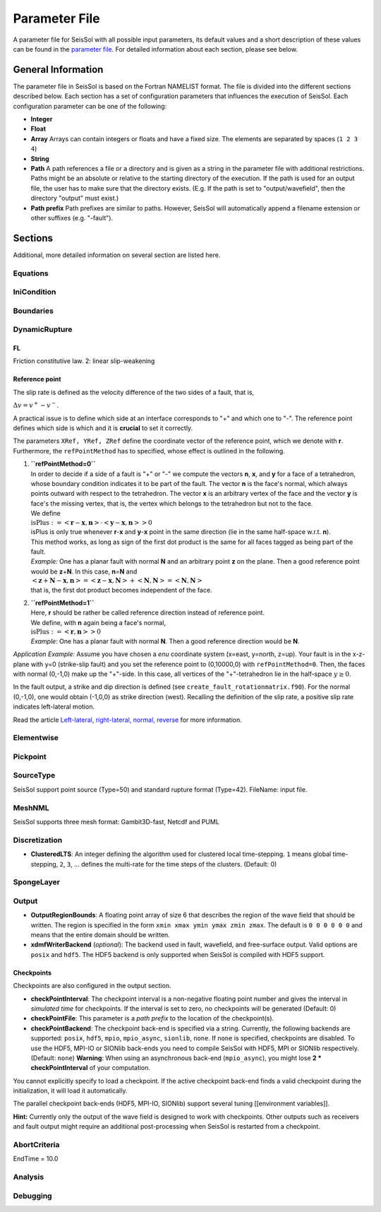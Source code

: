 Parameter File
==============

A parameter file for SeisSol with all possible input parameters, its
default values and a short description of these values can be found in
the `parameter file <https://github.com/SeisSol/parameter-file/blob/master/parameters.par>`__.
For detailed information about each section, please see below.

General Information
-------------------

The parameter file in SeisSol is based on the Fortran NAMELIST format.
The file is divided into the different sections described below. Each
section has a set of configuration parameters that influences the
execution of SeisSol. Each configuration parameter can be one of the
following:

-  **Integer**
-  **Float**
-  **Array** Arrays can contain integers or floats and have a fixed
   size. The elements are separated by spaces (``1 2 3 4``)
-  **String**
-  **Path** A path references a file or a directory and is given as a
   string in the parameter file with additional restrictions. Paths
   might be an absolute or relative to the starting directory of the
   execution. If the path is used for an output file, the user has to
   make sure that the directory exists. (E.g. If the path is set to
   "output/wavefield", then the directory "output" must exist.)
-  **Path prefix** Path prefixes are similar to paths. However, SeisSol
   will automatically append a filename extension or other suffixes
   (e.g. "-fault").

Sections
--------

Additional, more detailed information on several section are listed
here.

Equations
~~~~~~~~~

IniCondition
~~~~~~~~~~~~

Boundaries
~~~~~~~~~~

DynamicRupture
~~~~~~~~~~~~~~

FL
^^

Friction constitutive law. 2: linear slip-weakening

Reference point
^^^^^^^^^^^^^^^

The slip rate is defined as the velocity difference of the two sides of
a fault, that is,

:math:`\Delta v=v^{+}-v^{-}`.

A practical issue is to define which side at an interface corresponds to
"+" and which one to "-". The reference point defines which side is
which and it is **crucial** to set it correctly.

The parameters ``XRef, YRef, ZRef`` define the coordinate vector of the
reference point, which we denote with **r**. Furthermore, the
``refPointMethod`` has to specified, whose effect is outlined in the
following.

1. | **``refPointMethod=0``**
   | In order to decide if a side of a fault is "+" or "-" we compute
     the vectors **n**, **x**, and **y** for a face of a tetrahedron,
     whose boundary condition indicates it to be part of the fault. The
     vector **n** is the face's normal, which always points outward with
     respect to the tetrahedron. The vector **x** is an arbitrary vertex
     of the face and the vector **y** is face's the missing vertex, that
     is, the vertex which belongs to the tetrahedron but not to the
     face.
   | We define
   | :math:`\text{isPlus}:=\left<\mathbf{r}-\mathbf{x},\mathbf{n}\right>\cdot\left<\mathbf{y}-\mathbf{x},\mathbf{n}\right>>0`
   | isPlus is only true whenever **r**-**x** and **y**-**x** point in
     the same direction (lie in the same half-space w.r.t. **n**). 
   | This method works, as long as sign of the first dot product is the
     same for all faces tagged as being part of the fault.
   | *Example:* One has a planar fault with normal **N** and an
     arbitrary point **z** on the plane. Then a good reference point
     would be **z**\ +\ **N**. In this case, **n**\ =\ **N** and
   | :math:`\left<\mathbf{z}+\mathbf{N}-\mathbf{x},\mathbf{n}\right>=\left<\mathbf{z}-\mathbf{x},\mathbf{N}\right>+\left<\mathbf{N},\mathbf{N}\right>=\left<\mathbf{N},\mathbf{N}\right>`
   | that is, the first dot product becomes independent of the face.

2. | **``refPointMethod=1``**
   | Here, **r** should be rather be called reference direction instead
     of reference point.
   | We define, with **n** again being a face's normal,
   | :math:`\text{isPlus}:=\left<\mathbf{r},\mathbf{n}\right>>0`
   | *Example:* One has a planar fault with normal **N**. Then a good
     reference direction would be **N**.

*Application Example:* Assume you have chosen a *enu* coordinate system
(x=east, y=north, z=up). Your fault is in the x-z-plane with y=0
(strike-slip fault) and you set the reference point to (0,10000,0) with
``refPointMethod=0``. Then, the faces with normal (0,-1,0) make up the
"+"-side. In this case, all vertices of the "+"-tetrahedron lie in the
half-space :math:`y\ge 0`.

In the fault output, a strike and dip direction is defined (see
``create_fault_rotationmatrix.f90``). For the normal (0,-1,0), one would
obtain (-1,0,0) as strike direction (west). Recalling the definition of
the slip rate, a positive slip rate indicates left-lateral motion.

Read the article `Left-lateral, right-lateral, normal,
reverse <Left-lateral,-right-lateral,-normal,-reverse>`__ for more
information.

Elementwise
~~~~~~~~~~~

Pickpoint
~~~~~~~~~

SourceType
~~~~~~~~~~

SeisSol support point source (Type=50) and standard rupture format
(Type=42). FileName: input file.

MeshNML
~~~~~~~

SeisSol supports three mesh format: Gambit3D-fast, Netcdf and PUML

Discretization
~~~~~~~~~~~~~~

-  **ClusteredLTS**: An integer defining the algorithm used for
   clustered local time-stepping. ``1`` means global time-stepping,
   ``2``, ``3``, ... defines the multi-rate for the time steps of the
   clusters. (Default: 0)

SpongeLayer
~~~~~~~~~~~

Output
~~~~~~

-  **OutputRegionBounds**: A floating point array of size 6 that
   describes the region of the wave field that should be written. The
   region is specified in the form ``xmin xmax ymin ymax zmin zmax``.
   The default is ``0 0 0 0 0 0`` and means that the entire domain
   should be written.

-  **xdmfWriterBackend** (*optional*): The backend used in fault, wavefield,
   and free-surface output.
   Valid options are ``posix`` and ``hdf5``.
   The HDF5 backend is only supported when SeisSol is compiled with
   HDF5 support.

Checkpoints
^^^^^^^^^^^

Checkpoints are also configured in the output section.

-  **checkPointInterval**: The checkpoint interval is a non-negative
   floating point number and gives the interval in *simulated time* for
   checkpoints. If the interval is set to zero, no checkpoints will be
   generated (Default: 0)
-  **checkPointFile**: This parameter is a *path prefix* to the location
   of the checkpoint(s).
-  **checkPointBackend**: The checkpoint back-end is specified via a
   string. Currently, the following backends are supported: ``posix``,
   ``hdf5``, ``mpio``, ``mpio_async``, ``sionlib``, ``none``. If
   ``none`` is specified, checkpoints are disabled. To use the HDF5,
   MPI-IO or SIONlib back-ends you need to compile SeisSol with HDF5,
   MPI or SIONlib respectively. (Default: ``none``)
   **Warning**: When using an asynchronous back-end (``mpio_async``),
   you might lose **2 \* checkPointInterval** of your computation.

You cannot explicitly specify to load a checkpoint. If the active
checkpoint back-end finds a valid checkpoint during the initialization,
it will load it automatically.

The parallel checkpoint back-ends (HDF5, MPI-IO, SIONlib) support
several tuning [[environment variables]].

**Hint:** Currently only the output of the wave field is designed to
work with checkpoints. Other outputs such as receivers and fault output
might require an additional post-processing when SeisSol is restarted
from a checkpoint.

AbortCriteria
~~~~~~~~~~~~~

EndTime = 10.0

Analysis
~~~~~~~~

Debugging
~~~~~~~~~


